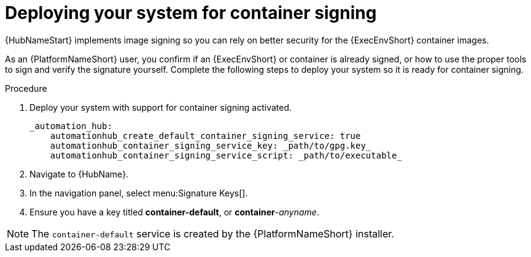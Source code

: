 
[id="deploying-your-system-for-container-signing"]

= Deploying your system for container signing

{HubNameStart} implements image signing so you can rely on better security for the {ExecEnvShort} container images.

As an {PlatformNameShort} user, you confirm if an {ExecEnvShort} or container is already signed, or how to use the proper tools to sign and verify the signature yourself. 
Complete the following steps to deploy your system so it is ready for container signing.


.Procedure
. Deploy your system with support for container signing activated.

    _automation_hub:
        automationhub_create_default_container_signing_service: true
        automationhub_container_signing_service_key: _path/to/gpg.key_
        automationhub_container_signing_service_script: _path/to/executable_


. Navigate to {HubName}.

. In the navigation panel, select menu:Signature Keys[].

. Ensure you have a key titled *container-default*, or *container*-_anyname_.

[NOTE]
==== 
The `container-default` service is created by the {PlatformNameShort} installer.
====

